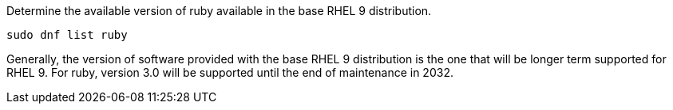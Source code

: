 Determine the available version of ruby available in the base RHEL 9
distribution.

[source,bash,run]
----
sudo dnf list ruby
----

Generally, the version of software provided with the base RHEL 9
distribution is the one that will be longer term supported for RHEL 9.
For ruby, version 3.0 will be supported until the end of maintenance in
2032.
